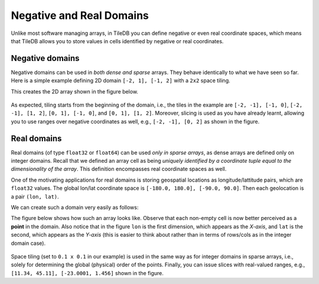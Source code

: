 .. _neg-real:

Negative and Real Domains
=========================

Unlike most software managing arrays, in TileDB you can define
negative or even real coordinate spaces, which means that
TileDB allows you to store values in cells identified by negative
or real coordinates.

Negative domains
----------------

Negative domains can be used in *both dense and sparse* arrays.
They behave identically to what we have seen so far. Here is
a simple example defining 2D domain ``[-2, 1], [-1, 2]`` with
a ``2x2`` space tiling.

.. content-tabs::

   .. tab-container:: cpp
      :title: C++

      .. code-block:: c++

        Context ctx;
        Domain domain(ctx);
        domain.add_dimension(Dimension::create<int>(ctx, "rows", {{-2, 1}}, 2))
              .add_dimension(Dimension::create<int>(ctx, "cols", {{-1, 2}}, 2));

   .. tab-container:: python
      :title: Python

      .. code-block:: python

         ctx = tiledb.Ctx()
         dom = tiledb.Domain(ctx,
                   tiledb.Dim(ctx, name="rows", domain=(-2, 1), tile=2, dtype=np.int32),
                   tiledb.Dim(ctx, name="cols", domain=(-1, 2), tile=2, dtype=np.int32))

This creates the 2D array shown in the figure below.

.. figure:: ../figures/neg_domain.png
   :align: center
   :scale: 40 %

As expected, tiling starts from the beginning of the domain, i.e., the tiles
in the example are ``[-2, -1], [-1, 0]``, ``[-2, -1], [1, 2]``,
``[0, 1], [-1, 0]``, and ``[0, 1], [1, 2]``. Moreover, slicing is used as you
have already learnt, allowing you to use ranges over negative coordinates as well,
e.g., ``[-2, -1], [0, 2]`` as shown in the figure.

Real domains
------------

Real domains (of type ``float32`` or ``float64``) can be used *only in sparse arrays*,
as dense arrays are defined only on integer domains. Recall that we defined an
array cell as being *uniquely identified by a coordinate tuple equal to the
dimensionality of the array*. This definition encompasses real coordinate spaces
as well.

One of the motivating applications for real domains is storing geospatial locations
as longitude/lattitude pairs, which are ``float32`` values. The global lon/lat
coordinate space is ``[-180.0, 180.0], [-90.0, 90.0]``. Then each geolocation
is a pair ``(lon, lat)``.

We can create such a domain very easily as follows:

.. content-tabs::

   .. tab-container:: cpp
      :title: C++

      .. code-block:: c++

        Context ctx;
        Domain domain(ctx);
        domain.add_dimension(Dimension::create<float>(ctx, "lon", {{-180.0, 180.0}}, 0.1))
              .add_dimension(Dimension::create<float>(ctx, "lat", {{-90.0, 90.0}}, 0.1));

   .. tab-container:: python
      :title: Python

      .. code-block:: python

         ctx = tiledb.Ctx()
         dom = tiledb.Domain(ctx,
                   tiledb.Dim(ctx, name="lon", domain=(-180.0, 180.0), tile=0.1, dtype=np.float32),
                   tiledb.Dim(ctx, name="lat", domain=(-90.0, 90.0), tile=0.1, dtype=np.float32))

The figure below shows how such an array looks like. Observe that each non-empty cell
is now better perceived as a **point** in the domain. Also notice that in the figure
``lon`` is the first dimension, which appears as the *X-axis*, and ``lat``
is the second, which appears as the *Y-axis* (this is easier to think about
rather than in terms of rows/cols as in the integer domain case).

.. figure:: ../figures/real_domain.png
   :align: center
   :scale: 40 %

Space tiling (set to ``0.1 x 0.1`` in our example) is used in the same way as for
integer domains in sparse arrays, i.e., solely for determining the global (physical)
order of the points. Finally, you can issue slices with real-valued
ranges, e.g., ``[11.34, 45.11], [-23.0001, 1.456]`` shown in the figure.
